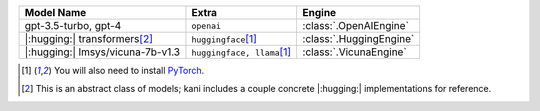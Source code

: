 +----------------------------------------+-----------------------------------+-------------------------+
| Model Name                             | Extra                             | Engine                  |
+========================================+===================================+=========================+
| gpt-3.5-turbo, gpt-4                   | ``openai``                        | :class:`.OpenAIEngine`  |
+----------------------------------------+-----------------------------------+-------------------------+
| |:hugging:| transformers\ [#abstract]_ | ``huggingface``\ [#torch]_        | :class:`.HuggingEngine` |
+----------------------------------------+-----------------------------------+-------------------------+
| |:hugging:| lmsys/vicuna-7b-v1.3       | ``huggingface, llama``\ [#torch]_ | :class:`.VicunaEngine`  |
+----------------------------------------+-----------------------------------+-------------------------+

.. [#torch] You will also need to install `PyTorch <https://pytorch.org/get-started/locally/>`_.
.. [#abstract] This is an abstract class of models; kani includes a couple concrete |:hugging:| implementations for
  reference.
